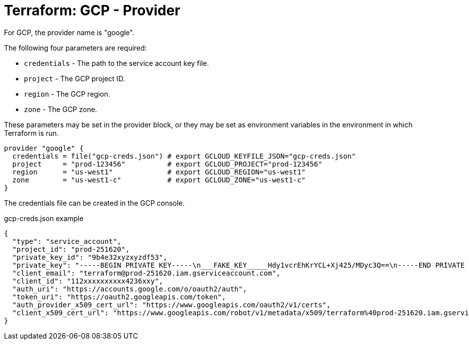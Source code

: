 = Terraform: GCP - Provider

For GCP, the provider name is "google".

The following four parameters are required:

* `credentials` - The path to the service account key file.
* `project` - The GCP project ID.
* `region` - The GCP region.
* `zone` - The GCP zone.

These parameters may be set in the provider block, or they may be set as environment variables in the environment in which Terraform is run.

[source,hcl]
----
provider "google" {
  credentials = file("gcp-creds.json") # export GCLOUD_KEYFILE_JSON="gcp-creds.json"
  project     = "prod-123456"          # export GCLOUD_PROJECT="prod-123456"
  region      = "us-west1"             # export GCLOUD_REGION="us-west1"
  zone        = "us-west1-c"           # export GCLOUD_ZONE="us-west1-c"
}
----

The credentials file can be created in the GCP console.

.gcp-creds.json example
[source,json]
----
{
  "type": "service_account",
  "project_id": "prod-251620",
  "private_key_id": "9b4e32xyzxyzdf53",
  "private_key": "-----BEGIN PRIVATE KEY-----\n___FAKE_KEY_____Hdy1vcrEhKrYCL+Xj425/MDyc3Q==\n-----END PRIVATE KEY-----\n",
  "client_email": "terraform@prod-251620.iam.gserviceaccount.com",
  "client_id": "112xxxxxxxxxx4236xxy",
  "auth_uri": "https://accounts.google.com/o/oauth2/auth",
  "token_uri": "https://oauth2.googleapis.com/token",
  "auth_provider_x509_cert_url": "https://www.googleapis.com/oauth2/v1/certs",
  "client_x509_cert_url": "https://www.googleapis.com/robot/v1/metadata/x509/terraform%40prod-251620.iam.gserviceaccount.com"
}
----
